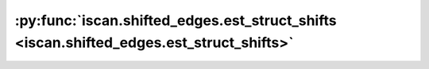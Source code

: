 :py:func:`iscan.shifted_edges.est_struct_shifts <iscan.shifted_edges.est_struct_shifts>`
========================================================================================
.. _iscan.shifted_edges.est_struct_shifts:
.. py:function:: iscan.shifted_edges.est_struct_shifts(X: numpy.ndarray, Y: numpy.ndarray, shifted_nodes: Union[list, numpy.ndarray], order: Union[list, numpy.ndarray], method: str = 'foci') -> numpy.ndarray

   Estimates structural changes from data for a subset of variables (shifted nodes),
   given an order of the variables.

   :param X: Dataset X
   :type X: np.ndarray
   :param Y: Dataset Y
   :type Y: np.ndarray
   :param shifted_nodes: Set of variables of interest
   :type shifted_nodes: Union[list, np.ndarray]
   :param order: Valid topological ordering of the variables
   :type order: Union[list, np.ndarray]
   :param method: method to use for estimation of local parents. One of ``["foci"]``.
   :type method: str, optional

   :returns: Estimation of structural changes for the set of shifted nodes
   :rtype: np.ndarray



